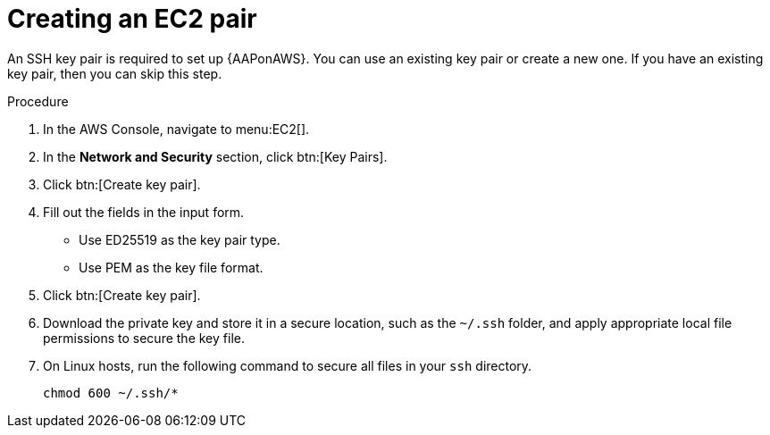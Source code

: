 [id="proc-aws-create-ec2-pair"]

= Creating an EC2 pair

An SSH key pair is required to set up {AAPonAWS}.
You can use an existing key pair or create a new one.  
If you have an existing key pair, then you can skip this step.

.Procedure
. In the AWS Console, navigate to menu:EC2[].
. In the *Network and Security* section, click btn:[Key Pairs].
. Click btn:[Create key pair].
. Fill out the fields in the input form.

* Use ED25519 as the key pair type.
* Use PEM as the key file format.
. Click btn:[Create key pair].
. Download the private key and store it in a secure location, such as the `~/.ssh` folder, and apply appropriate local file permissions to secure the key file.
. On Linux hosts, run the following command to secure all files in your `ssh` directory.
+
[options="nowrap" subs="+quotes,attributes"]
----
chmod 600 ~/.ssh/*
----
